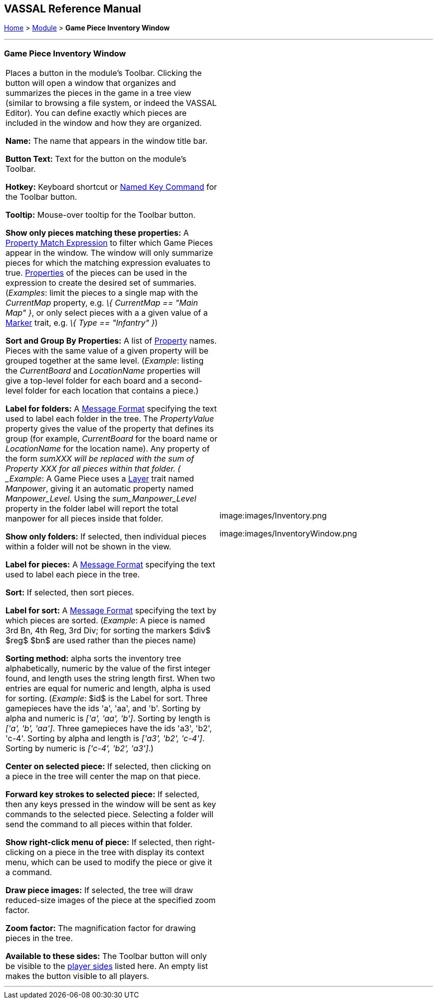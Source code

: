 == VASSAL Reference Manual
[#top]

[.small]#<<index.adoc#toc,Home>> > <<GameModule.adoc#top,Module>> > *Game Piece Inventory Window*#

'''''

=== Game Piece Inventory Window

[width="100%",cols="50%,50%",]
|===
|Places a button in the module's Toolbar.
Clicking the button will open a window that organizes and summarizes the pieces in the game in a tree view (similar to browsing a file system, or indeed the VASSAL Editor). You can define exactly which pieces are included in the window and how they are organized.

*Name:* The name that appears in the window title bar.

*Button Text:* Text for the button on the module's Toolbar.

*Hotkey:* Keyboard shortcut or <<NamedKeyCommand.adoc#top,Named Key Command>> for the Toolbar button.

*Tooltip:*  Mouse-over tooltip for the Toolbar button.

*Show only pieces matching these properties:* A <<PropertyMatchExpression.adoc#top,Property Match Expression>> to filter which Game Pieces appear in the window.
The window will only summarize pieces for which the matching expression evaluates to true.
<<Properties.adoc#top,Properties>> of the pieces can be used in the expression to create the desired set of summaries.
(_Examples_: limit the pieces to a single map with the _CurrentMap_ property, e.g.
_\{ CurrentMap == "Main Map" }_, or only select pieces with a a given value of a <<PropertyMarker.adoc#top,Marker>> trait, e.g.
_\{ Type == "Infantry" }_)

*Sort and Group By Properties:* A list of <<Properties.adoc#top,Property>> names.
Pieces with the same value of a given property will be grouped together at the same level.
 (_Example_: listing the _CurrentBoard_ and _LocationName_ properties will give a top-level folder for each board and a second-level folder for each location that contains a piece.)

*Label for folders:*  A <<MessageFormat.adoc#top,Message Format>> specifying the text used to label each folder in the tree.
The _PropertyValue_ property gives the value of the property that defines its group (for example, _CurrentBoard_ for the board name or _LocationName_ for the location name). Any property of the form __sum___XXX will be replaced with the sum of Property XXX for all pieces within that folder.
( _Example_:  A Game Piece uses a <<Layer.adoc#top,Layer>> trait named _Manpower_, giving it an automatic property named _Manpower_Level._  Using the _sum_Manpower_Level_ property in the folder label will report the total manpower for all pieces inside that folder.

*Show only folders:*  If selected, then individual pieces within a folder will not be shown in the view.

*Label for pieces:*  A <<MessageFormat.adoc#top,Message Format>> specifying the text used to label each piece in the tree.

*Sort:*  If selected, then sort pieces.

*Label for sort:*  A <<MessageFormat.adoc#top,Message Format>> specifying the text by which pieces are sorted.
(_Example_: A piece is named 3rd Bn, 4th Reg, 3rd Div; for sorting the markers $div$ $reg$ $bn$ are used rather than the pieces name)

*Sorting method:*  alpha sorts the inventory tree alphabetically, numeric by the value of the first integer found, and length uses the string length first.
When two entries are equal for numeric and length, alpha is used for sorting.
(_Example_: $id$ is the Label for sort.
Three gamepieces have the ids 'a', 'aa', and 'b'. Sorting by alpha and numeric is _['a', 'aa', 'b']_.
Sorting by length is _['a', 'b', 'aa']_.
Three gamepieces have the ids 'a3', 'b2', 'c-4'. Sorting by alpha and length is _['a3', 'b2', 'c-4']_.
Sorting by numeric is _['c-4', 'b2', 'a3']_.)

*Center on selected piece:*  If selected, then clicking on a piece in the tree will center the map on that piece.

*Forward key strokes to selected piece:*  If selected, then any keys pressed in the window will be sent as key commands to the selected piece.
Selecting a folder will send the command to all pieces within that folder.

*Show right-click menu of piece:*  If selected, then right-clicking on a piece in the tree with display its context menu, which can be used to modify the piece or give it a command.

*Draw piece images:*  If selected, the tree will draw reduced-size images of the piece at the specified zoom factor.

*Zoom factor:*  The magnification factor for drawing pieces in the tree.

*Available to these sides:*  The Toolbar button will only be visible to the <<GameModule.adoc#Definition_of_Player_Sides,player sides>> listed here.
An empty list makes the button visible to all players.

a|

image:images/Inventory.png

image:images/InventoryWindow.png

|===

'''''
